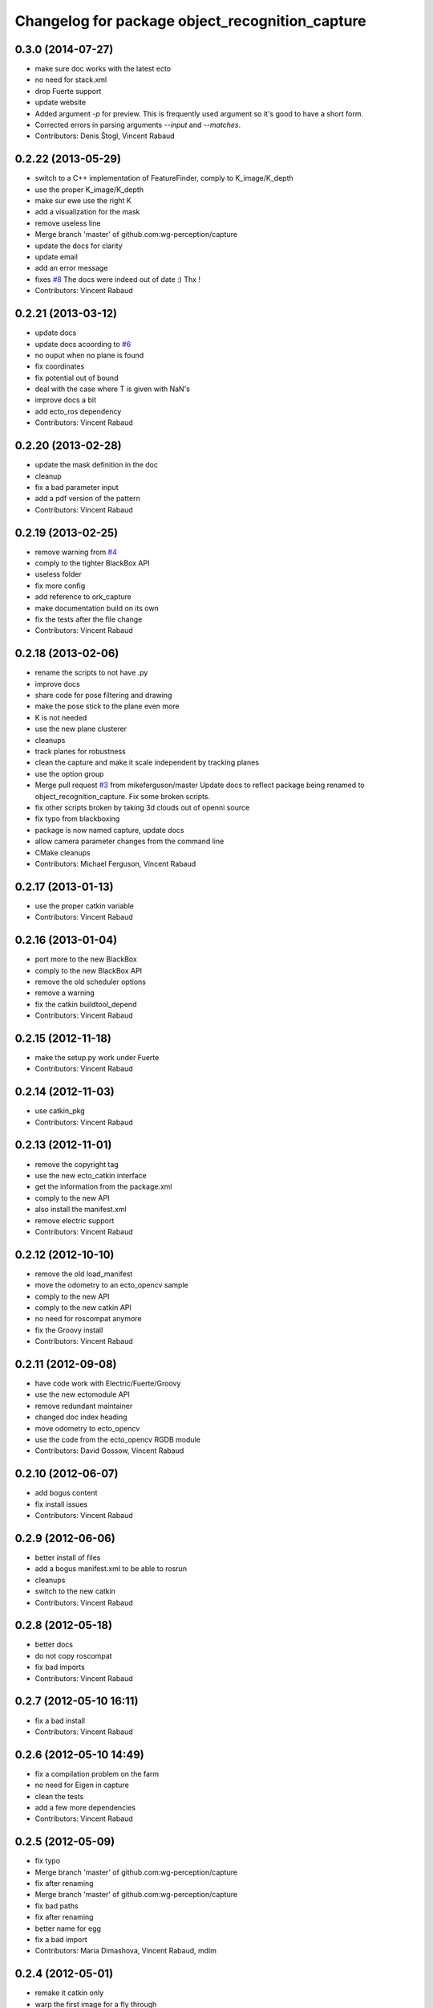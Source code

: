 ^^^^^^^^^^^^^^^^^^^^^^^^^^^^^^^^^^^^^^^^^^^^^^^^
Changelog for package object_recognition_capture
^^^^^^^^^^^^^^^^^^^^^^^^^^^^^^^^^^^^^^^^^^^^^^^^

0.3.0 (2014-07-27)
------------------
* make sure doc works with the latest ecto
* no need for stack.xml
* drop Fuerte support
* update website
* Added argument `-p` for preview.
  This is frequently used argument so it's good to have a short form.
* Corrected errors in parsing arguments `--input` and `--matches`.
* Contributors: Denis Štogl, Vincent Rabaud

0.2.22 (2013-05-29)
-------------------
* switch to a C++ implementation of FeatureFinder, comply to K_image/K_depth
* use the proper K_image/K_depth
* make sur ewe use the right K
* add a visualization for the mask
* remove useless line
* Merge branch 'master' of github.com:wg-perception/capture
* update the docs for clarity
* update email
* add an error message
* fixes `#8 <https://github.com/wg-perception/capture/issues/8>`_
  The docs were indeed out of date :) Thx !
* Contributors: Vincent Rabaud

0.2.21 (2013-03-12)
-------------------
* update docs
* update docs acoording to `#6 <https://github.com/wg-perception/capture/issues/6>`_
* no ouput when no plane is found
* fix coordinates
* fix potential out of bound
* deal with the case where T is given with NaN's
* improve docs a bit
* add ecto_ros dependency
* Contributors: Vincent Rabaud

0.2.20 (2013-02-28)
-------------------
* update the mask definition in the doc
* cleanup
* fix a bad parameter input
* add a pdf version of the pattern
* Contributors: Vincent Rabaud

0.2.19 (2013-02-25)
-------------------
* remove warning from `#4 <https://github.com/wg-perception/capture/issues/4>`_
* comply to the tighter BlackBox API
* useless folder
* fix more config
* add reference to ork_capture
* make documentation build on its own
* fix the tests after the file change
* Contributors: Vincent Rabaud

0.2.18 (2013-02-06)
-------------------
* rename the scripts to not have .py
* improve docs
* share code for pose filtering and drawing
* make the pose stick to the plane even more
* K is not needed
* use the new plane clusterer
* cleanups
* track planes for robustness
* clean the capture and make it scale independent by tracking planes
* use the option group
* Merge pull request `#3 <https://github.com/wg-perception/capture/issues/3>`_ from mikeferguson/master
  Update docs to reflect package being renamed to object_recognition_capture. Fix some broken scripts.
* fix other scripts broken by taking 3d clouds out of openni source
* fix typo from blackboxing
* package is now named capture, update docs
* allow camera parameter changes from the command line
* CMake cleanups
* Contributors: Michael Ferguson, Vincent Rabaud

0.2.17 (2013-01-13)
-------------------
* use the proper catkin variable
* Contributors: Vincent Rabaud

0.2.16 (2013-01-04)
-------------------
* port more to the new BlackBox
* comply to the new BlackBox API
* remove the old scheduler options
* remove a warning
* fix the catkin buildtool_depend
* Contributors: Vincent Rabaud

0.2.15 (2012-11-18)
-------------------
* make the setup.py work under Fuerte
* Contributors: Vincent Rabaud

0.2.14 (2012-11-03)
-------------------
* use catkin_pkg
* Contributors: Vincent Rabaud

0.2.13 (2012-11-01)
-------------------
* remove the copyright tag
* use the new ecto_catkin interface
* get the information from the package.xml
* comply to the new API
* also install the manifest.xml
* remove electric support
* Contributors: Vincent Rabaud

0.2.12 (2012-10-10)
-------------------
* remove the old load_manifest
* move the odometry to an ecto_opencv sample
* comply to the new API
* comply to the new catkin API
* no need for roscompat anymore
* fix the Groovy install
* Contributors: Vincent Rabaud

0.2.11 (2012-09-08)
-------------------
* have code work with Electric/Fuerte/Groovy
* use the new ectomodule API
* remove redundant maintainer
* changed doc index heading
* move odometry to ecto_opencv
* use the code from the ecto_opencv RGDB module
* Contributors: David Gossow, Vincent Rabaud

0.2.10 (2012-06-07)
-------------------
* add bogus content
* fix install issues
* Contributors: Vincent Rabaud

0.2.9 (2012-06-06)
------------------
* better install of files
* add a bogus manifest.xml to be able to rosrun
* cleanups
* switch to the new catkin
* Contributors: Vincent Rabaud

0.2.8 (2012-05-18)
------------------
* better docs
* do not copy roscompat
* fix bad imports
* Contributors: Vincent Rabaud

0.2.7 (2012-05-10 16:11)
------------------------
* fix a bad install
* Contributors: Vincent Rabaud

0.2.6 (2012-05-10 14:49)
------------------------
* fix a compilation problem on the farm
* no need for Eigen in capture
* clean the tests
* add a few more dependencies
* Contributors: Vincent Rabaud

0.2.5 (2012-05-09)
------------------
* fix typo
* Merge branch 'master' of github.com:wg-perception/capture
* fix after renaming
* Merge branch 'master' of github.com:wg-perception/capture
* fix bad paths
* fix after renaming
* better name for egg
* fix a bad import
* Contributors: Maria Dimashova, Vincent Rabaud, mdim

0.2.4 (2012-05-01)
------------------
* remake it catkin only
* warp the first image for a fly through
* warp the color image
* fix Python with the new stack name
* be more agnostic to the package name
* add Maria's warping
* better looking docs
* more renaming
* rename the stack
* improve indentation
* improved docs
* remove useless import
* add basic odometry
* add test that was in object_recognition_core before
* remove useless ROS dependencies
* better .gitignore
* fix the table
* prettier docs
* move the docs and some files over from object_recognition_core
* update the docs
* use the new toggle directive
* comply to the new ecto_ros
* be more ROS independent
* clean the CMake file and make it return right away if catkin is not found
* fix the docs
* update the docs
* remove useless folder
* link properly to or_core
* Contributors: Vincent Rabaud

0.2.3 (2012-04-10)
------------------
* rename by prepending or
* fix typo
* add one more Python folder
* let cakin handle the Python and make sure the tests pass
* no need for loadpybindings anymore
* fix the auto formatting
* comply to the new ImageSaver API
* fix the bad install
* fix some install path issues
* make sure the tests pass
* catkinize the project and make sure the tests pass
* reenable the tests
* build libraries in a cleaner hierarchy
* do not use catkin sphinx anymore
* rename object_recognition to object_recognition_core
* use proper catkin_sphinx
* use catkin for the docs too
* make sure it works with catkin and fuerte
* fix the docs to be more up-to-date
* use the new --help macros
* add docs about how to change the resolution of the Kinect
* make sure to install the capture scripts
* use the new location of LshMatcher
* use highres... will break action pro...
* Adding docs.
* Merge branch 'master' of git://github.com/wg-perception/capture
* pep8 conform.
* Merge branch 'master' of git://github.com/wg-perception/capture
* move some tests from object_recognition
* Adding sphinx conf.
* Testing.
* Ignores.
* Working on capture, checkpoint.
* Working on a bit of sample.
* Adding some orb tests.
* Reorg.
* A readme.
* Migration.
* Bringing capture into its own thing.
* Contributors: Ethan, Ethan Rublee, Vincent Rabaud
